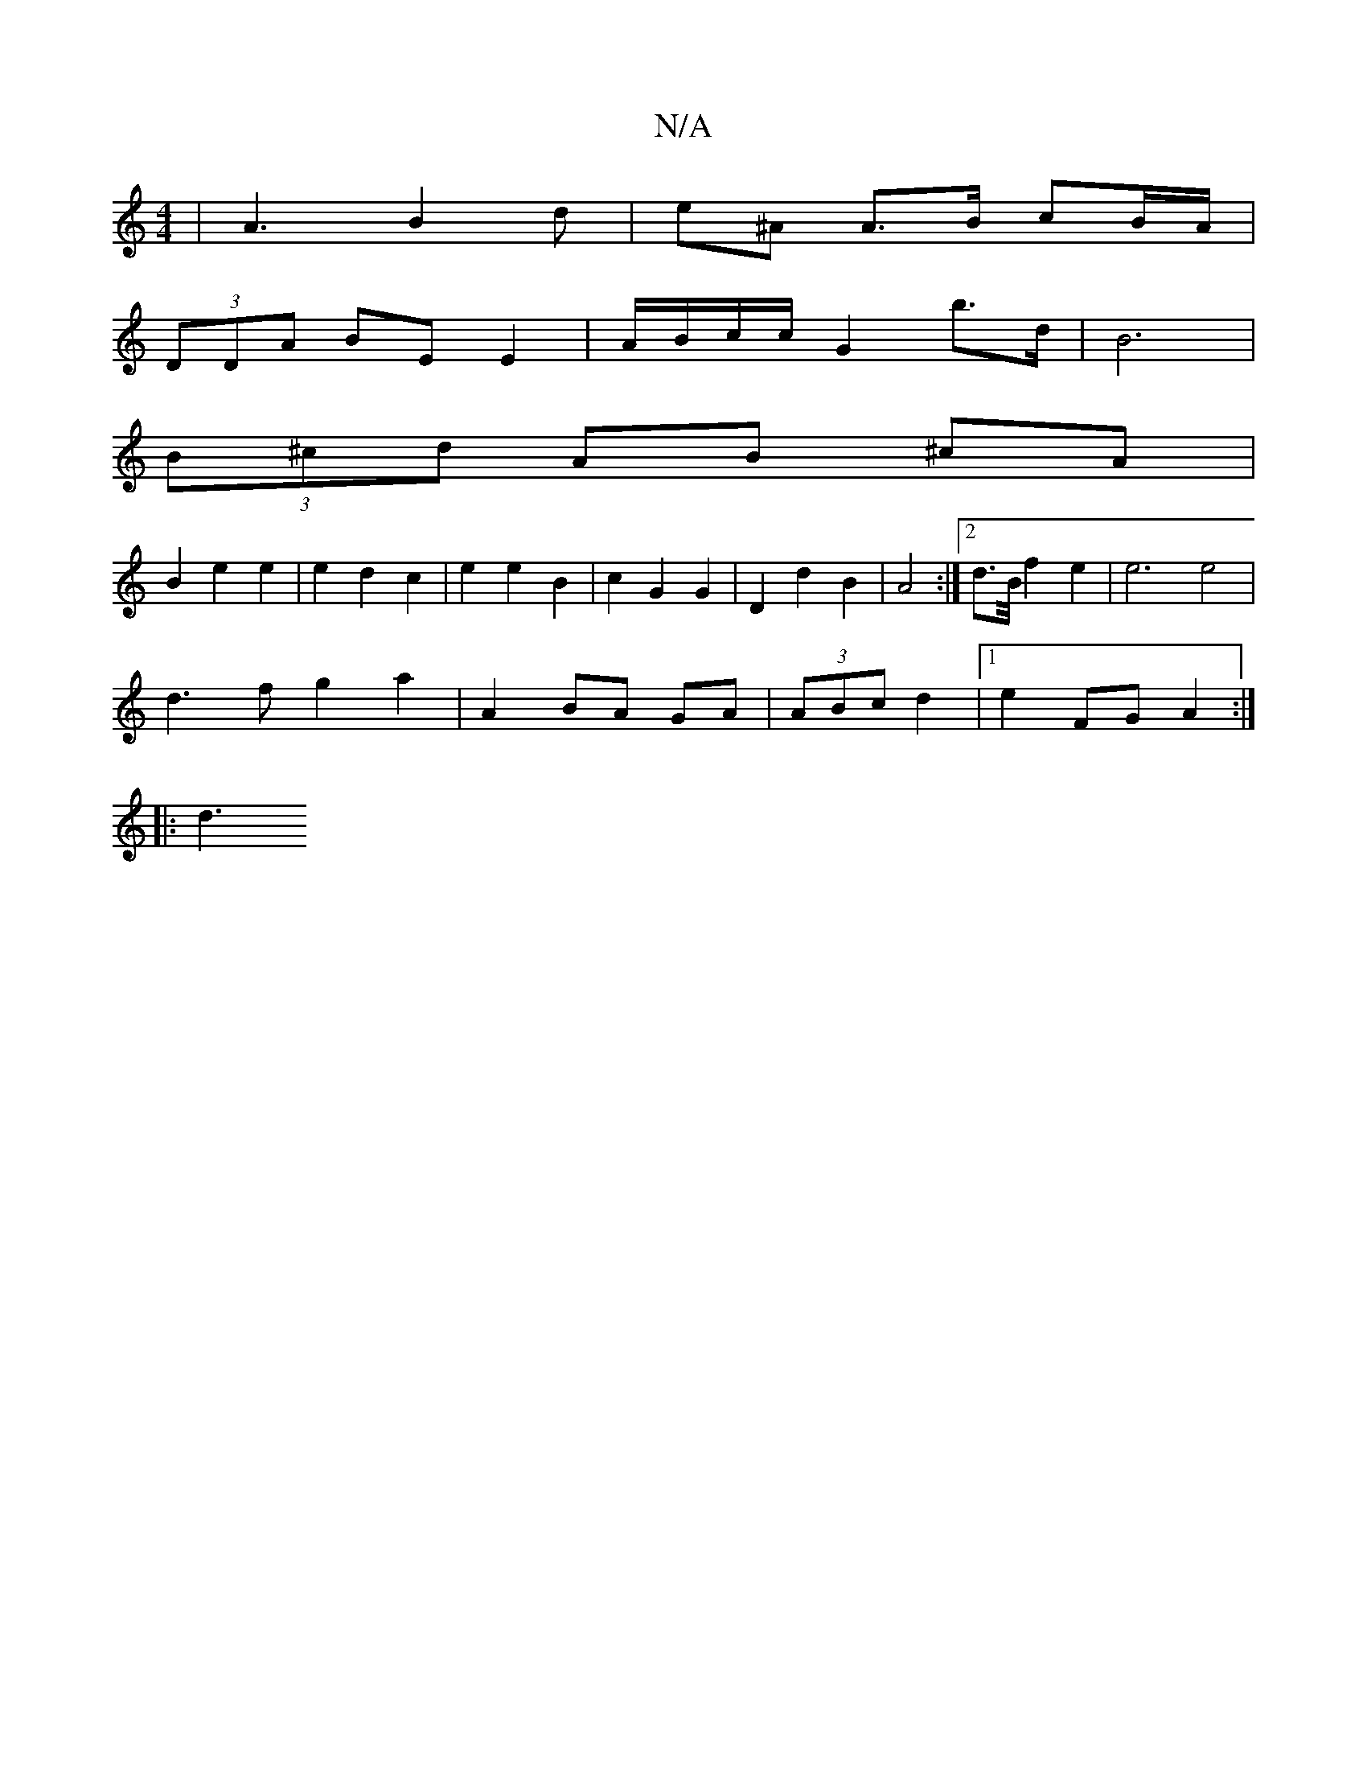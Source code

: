 X:1
T:N/A
M:4/4
R:N/A
K:Cmajor
| A3 B2d |e^A A>B cB/A/|
(3DDA BE E2|A/B/c/c/ G2 b>d|B6|
(3B^cd AB ^cA |
B2 e2 e2 | e2 d2 c2 | e2 e2 B2 | c2 G2 G2|D2 d2 B2|A4:|2 d3/2B/4 f2e2|e6 e4|
d3 f g2 a2|A2 BA GA|(3ABc d2- |1 e2 FG A2:|
||: d3
